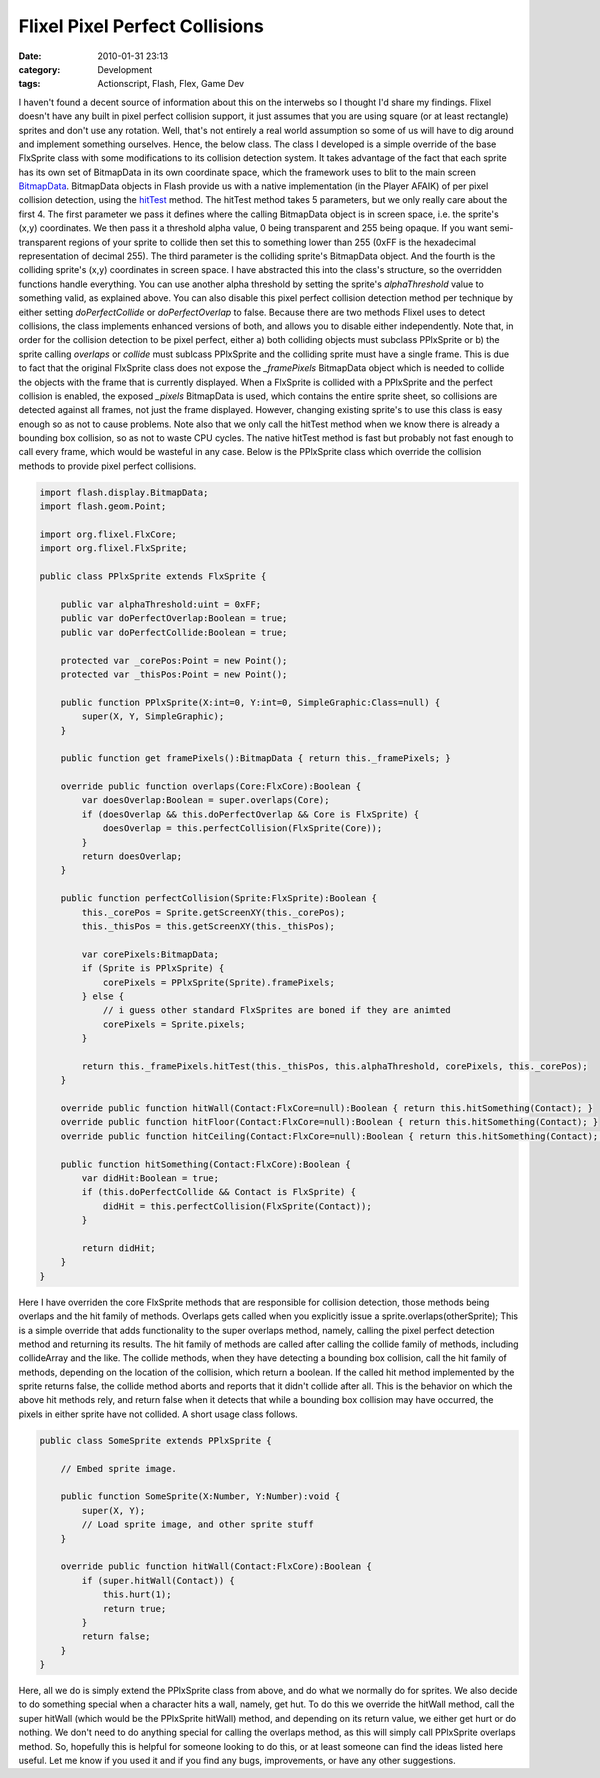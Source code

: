 Flixel Pixel Perfect Collisions
###############################
:date: 2010-01-31 23:13
:category: Development
:tags: Actionscript, Flash, Flex, Game Dev

I haven't found a decent source of information about this on the
interwebs so I thought I'd share my findings. Flixel doesn't have any
built in pixel perfect collision support, it just assumes that you are
using square (or at least rectangle) sprites and don't use any rotation.
Well, that's not entirely a real world assumption so some of us will
have to dig around and implement something ourselves. Hence, the below
class. The class I developed is a simple override of the base FlxSprite
class with some modifications to its collision detection system. It
takes advantage of the fact that each sprite has its own set of
BitmapData in its own coordinate space, which the framework uses to blit
to the main screen `BitmapData`_. BitmapData objects in Flash provide us
with a native implementation (in the Player AFAIK) of per pixel
collision detection, using the `hitTest`_ method. The hitTest method
takes 5 parameters, but we only really care about the first 4. The first
parameter we pass it defines where the calling BitmapData object is in
screen space, i.e. the sprite's (x,y) coordinates. We then pass it a
threshold alpha value, 0 being transparent and 255 being opaque. If you
want semi-transparent regions of your sprite to collide then set this to
something lower than 255 (0xFF is the hexadecimal representation of
decimal 255). The third parameter is the colliding sprite's BitmapData
object. And the fourth is the colliding sprite's (x,y) coordinates in
screen space. I have abstracted this into the class's structure, so the
overridden functions handle everything. You can use another alpha
threshold by setting the sprite's *alphaThreshold* value to something
valid, as explained above. You can also disable this pixel perfect
collision detection method per technique by either setting
*doPerfectCollide* or *doPerfectOverlap* to false. Because there are two
methods Flixel uses to detect collisions, the class implements enhanced
versions of both, and allows you to disable either independently. Note
that, in order for the collision detection to be pixel perfect, either
a) both colliding objects must subclass PPlxSprite or b) the sprite
calling *overlaps* or *collide* must sublcass PPlxSprite and the
colliding sprite must have a single frame. This is due to fact that the
original FlxSprite class does not expose the *\_framePixels* BitmapData
object which is needed to collide the objects with the frame that is
currently displayed. When a FlxSprite is collided with a PPlxSprite and
the perfect collision is enabled, the exposed *\_pixels* BitmapData is
used, which contains the entire sprite sheet, so collisions are detected
against all frames, not just the frame displayed. However, changing
existing sprite's to use this class is easy enough so as not to cause
problems. Note also that we only call the hitTest method when we know
there is already a bounding box collision, so as not to waste CPU
cycles. The native hitTest method is fast but probably not fast enough
to call every frame, which would be wasteful in any case. Below is the
PPlxSprite class which override the collision methods to provide pixel
perfect collisions.

.. code:: actionscript

    import flash.display.BitmapData;
    import flash.geom.Point;

    import org.flixel.FlxCore;
    import org.flixel.FlxSprite;

    public class PPlxSprite extends FlxSprite {
        
        public var alphaThreshold:uint = 0xFF;
        public var doPerfectOverlap:Boolean = true;
        public var doPerfectCollide:Boolean = true;
        
        protected var _corePos:Point = new Point();
        protected var _thisPos:Point = new Point();
        
        public function PPlxSprite(X:int=0, Y:int=0, SimpleGraphic:Class=null) {
            super(X, Y, SimpleGraphic);
        }
        
        public function get framePixels():BitmapData { return this._framePixels; }
        
        override public function overlaps(Core:FlxCore):Boolean {
            var doesOverlap:Boolean = super.overlaps(Core);
            if (doesOverlap && this.doPerfectOverlap && Core is FlxSprite) {
                doesOverlap = this.perfectCollision(FlxSprite(Core));
            }
            return doesOverlap;
        }
        
        public function perfectCollision(Sprite:FlxSprite):Boolean {
            this._corePos = Sprite.getScreenXY(this._corePos);
            this._thisPos = this.getScreenXY(this._thisPos);
            
            var corePixels:BitmapData;
            if (Sprite is PPlxSprite) {
                corePixels = PPlxSprite(Sprite).framePixels;
            } else {
                // i guess other standard FlxSprites are boned if they are animted
                corePixels = Sprite.pixels;
            }
            
            return this._framePixels.hitTest(this._thisPos, this.alphaThreshold, corePixels, this._corePos);
        }
        
        override public function hitWall(Contact:FlxCore=null):Boolean { return this.hitSomething(Contact); }
        override public function hitFloor(Contact:FlxCore=null):Boolean { return this.hitSomething(Contact); }
        override public function hitCeiling(Contact:FlxCore=null):Boolean { return this.hitSomething(Contact); }
        
        public function hitSomething(Contact:FlxCore):Boolean {
            var didHit:Boolean = true;
            if (this.doPerfectCollide && Contact is FlxSprite) {
                didHit = this.perfectCollision(FlxSprite(Contact));
            }
            
            return didHit;
        }
    }

Here I have overriden the core FlxSprite methods that are responsible
for collision detection, those methods being overlaps and the hit family
of methods. Overlaps gets called when you explicitly issue a
sprite.overlaps(otherSprite); This is a simple override that adds
functionality to the super overlaps method, namely, calling the pixel
perfect detection method and returning its results. The hit family of
methods are called after calling the collide family of methods,
including collideArray and the like. The collide methods, when they have
detecting a bounding box collision, call the hit family of methods,
depending on the location of the collision, which return a boolean. If
the called hit method implemented by the sprite returns false, the
collide method aborts and reports that it didn't collide after all. This
is the behavior on which the above hit methods rely, and return false
when it detects that while a bounding box collision may have occurred,
the pixels in either sprite have not collided. A short usage class
follows.

.. code:: actionscript

    public class SomeSprite extends PPlxSprite {

        // Embed sprite image.
        
        public function SomeSprite(X:Number, Y:Number):void {
            super(X, Y);
            // Load sprite image, and other sprite stuff
        }

        override public function hitWall(Contact:FlxCore):Boolean {
            if (super.hitWall(Contact)) {
                this.hurt(1);
                return true;
            }
            return false;
        }
    }

Here, all we do is simply extend the PPlxSprite class from above, and do
what we normally do for sprites. We also decide to do something special
when a character hits a wall, namely, get hut. To do this we override
the hitWall method, call the super hitWall (which would be the
PPlxSprite hitWall) method, and depending on its return value, we either
get hurt or do nothing. We don't need to do anything special for calling
the overlaps method, as this will simply call PPlxSprite overlaps
method. So, hopefully this is helpful for someone looking to do this, or
at least someone can find the ideas listed here useful. Let me know if
you used it and if you find any bugs, improvements, or have any other
suggestions.

.. _BitmapData: http://www.adobe.com/livedocs/flash/9.0/ActionScriptLangRefV3/flash/display/BitmapData.html
.. _hitTest: http://www.adobe.com/livedocs/flash/9.0/ActionScriptLangRefV3/flash/display/BitmapData.html#hitTest()
